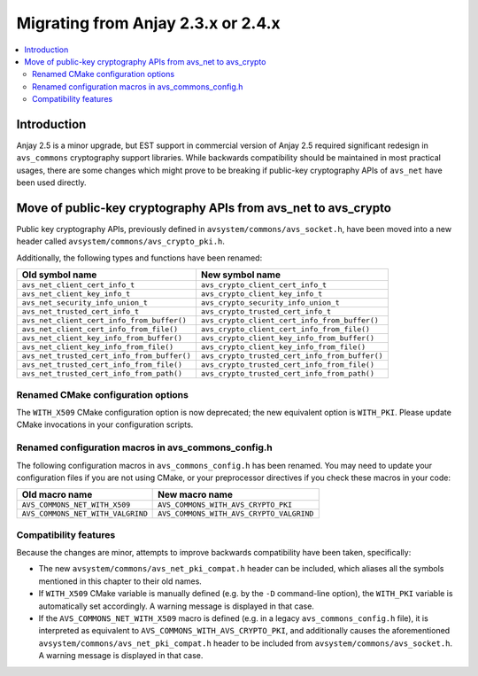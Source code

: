 ..
   Copyright 2017-2020 AVSystem <avsystem@avsystem.com>

   Licensed under the Apache License, Version 2.0 (the "License");
   you may not use this file except in compliance with the License.
   You may obtain a copy of the License at

       http://www.apache.org/licenses/LICENSE-2.0

   Unless required by applicable law or agreed to in writing, software
   distributed under the License is distributed on an "AS IS" BASIS,
   WITHOUT WARRANTIES OR CONDITIONS OF ANY KIND, either express or implied.
   See the License for the specific language governing permissions and
   limitations under the License.

Migrating from Anjay 2.3.x or 2.4.x
===================================

.. contents:: :local:

.. highlight:: c

Introduction
------------

Anjay 2.5 is a minor upgrade, but EST support in commercial version of Anjay 2.5
required significant redesign in ``avs_commons`` cryptography support libraries.
While backwards compatibility should be maintained in most practical usages,
there are some changes which might prove to be breaking if public-key
cryptography APIs of ``avs_net`` have been used directly.

Move of public-key cryptography APIs from avs_net to avs_crypto
---------------------------------------------------------------

Public key cryptography APIs, previously defined in
``avsystem/commons/avs_socket.h``, have been moved into a new header called
``avsystem/commons/avs_crypto_pki.h``.

Additionally, the following types and functions have been renamed:

+------------------------------------------------+------------------------------------------------+
| Old symbol name                                | New symbol name                                |
+================================================+================================================+
| ``avs_net_client_cert_info_t``                 | ``avs_crypto_client_cert_info_t``              |
+------------------------------------------------+------------------------------------------------+
| ``avs_net_client_key_info_t``                  | ``avs_crypto_client_key_info_t``               |
+------------------------------------------------+------------------------------------------------+
| ``avs_net_security_info_union_t``              | ``avs_crypto_security_info_union_t``           |
+------------------------------------------------+------------------------------------------------+
| ``avs_net_trusted_cert_info_t``                | ``avs_crypto_trusted_cert_info_t``             |
+------------------------------------------------+------------------------------------------------+
| ``avs_net_client_cert_info_from_buffer()``     | ``avs_crypto_client_cert_info_from_buffer()``  |
+------------------------------------------------+------------------------------------------------+
| ``avs_net_client_cert_info_from_file()``       | ``avs_crypto_client_cert_info_from_file()``    |
+------------------------------------------------+------------------------------------------------+
| ``avs_net_client_key_info_from_buffer()``      | ``avs_crypto_client_key_info_from_buffer()``   |
+------------------------------------------------+------------------------------------------------+
| ``avs_net_client_key_info_from_file()``        | ``avs_crypto_client_key_info_from_file()``     |
+------------------------------------------------+------------------------------------------------+
| ``avs_net_trusted_cert_info_from_buffer()``    | ``avs_crypto_trusted_cert_info_from_buffer()`` |
+------------------------------------------------+------------------------------------------------+
| ``avs_net_trusted_cert_info_from_file()``      | ``avs_crypto_trusted_cert_info_from_file()``   |
+------------------------------------------------+------------------------------------------------+
| ``avs_net_trusted_cert_info_from_path()``      | ``avs_crypto_trusted_cert_info_from_path()``   |
+------------------------------------------------+------------------------------------------------+

Renamed CMake configuration options
^^^^^^^^^^^^^^^^^^^^^^^^^^^^^^^^^^^

The ``WITH_X509`` CMake configuration option is now deprecated; the new
equivalent option is ``WITH_PKI``. Please update CMake invocations in your
configuration scripts.

Renamed configuration macros in avs_commons_config.h
^^^^^^^^^^^^^^^^^^^^^^^^^^^^^^^^^^^^^^^^^^^^^^^^^^^^

The following configuration macros in ``avs_commons_config.h`` has been renamed.
You may need to update your configuration files if you are not using CMake, or
your preprocessor directives if you check these macros in your code:

+-----------------------------------+------------------------------------------+
| Old macro name                    | New macro name                           |
+===================================+==========================================+
| ``AVS_COMMONS_NET_WITH_X509``     | ``AVS_COMMONS_WITH_AVS_CRYPTO_PKI``      |
+-----------------------------------+------------------------------------------+
| ``AVS_COMMONS_NET_WITH_VALGRIND`` | ``AVS_COMMONS_WITH_AVS_CRYPTO_VALGRIND`` |
+-----------------------------------+------------------------------------------+

Compatibility features
^^^^^^^^^^^^^^^^^^^^^^

Because the changes are minor, attempts to improve backwards compatibility have
been taken, specifically:

* The new ``avsystem/commons/avs_net_pki_compat.h`` header can be included,
  which aliases all the symbols mentioned in this chapter to their old names.
* If ``WITH_X509`` CMake variable is manually defined (e.g. by the ``-D``
  command-line option), the ``WITH_PKI`` variable is automatically set
  accordingly. A warning message is displayed in that case.
* If the ``AVS_COMMONS_NET_WITH_X509`` macro is defined (e.g. in a legacy
  ``avs_commons_config.h`` file), it is interpreted as equivalent to
  ``AVS_COMMONS_WITH_AVS_CRYPTO_PKI``, and additionally causes the
  aforementioned ``avsystem/commons/avs_net_pki_compat.h`` header to be included
  from ``avsystem/commons/avs_socket.h``. A warning message is displayed in that
  case.
